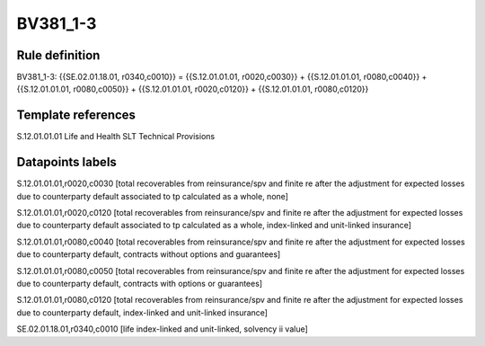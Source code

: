 =========
BV381_1-3
=========

Rule definition
---------------

BV381_1-3: {{SE.02.01.18.01, r0340,c0010}} = {{S.12.01.01.01, r0020,c0030}} + {{S.12.01.01.01, r0080,c0040}} + {{S.12.01.01.01, r0080,c0050}} + {{S.12.01.01.01, r0020,c0120}} + {{S.12.01.01.01, r0080,c0120}}


Template references
-------------------

S.12.01.01.01 Life and Health SLT Technical Provisions


Datapoints labels
-----------------

S.12.01.01.01,r0020,c0030 [total recoverables from reinsurance/spv and finite re after the adjustment for expected losses due to counterparty default associated to tp calculated as a whole, none]

S.12.01.01.01,r0020,c0120 [total recoverables from reinsurance/spv and finite re after the adjustment for expected losses due to counterparty default associated to tp calculated as a whole, index-linked and unit-linked insurance]

S.12.01.01.01,r0080,c0040 [total recoverables from reinsurance/spv and finite re after the adjustment for expected losses due to counterparty default, contracts without options and guarantees]

S.12.01.01.01,r0080,c0050 [total recoverables from reinsurance/spv and finite re after the adjustment for expected losses due to counterparty default, contracts with options or guarantees]

S.12.01.01.01,r0080,c0120 [total recoverables from reinsurance/spv and finite re after the adjustment for expected losses due to counterparty default, index-linked and unit-linked insurance]

SE.02.01.18.01,r0340,c0010 [life index-linked and unit-linked, solvency ii value]



